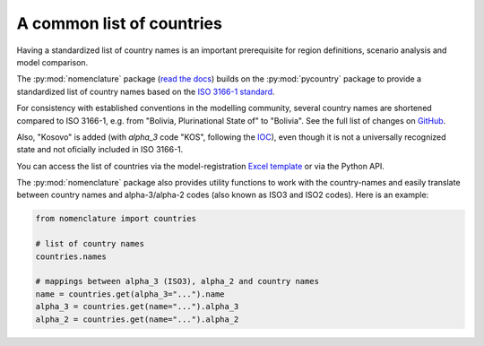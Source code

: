 .. _countries:

A common list of countries
==========================

Having a standardized list of country names is an important prerequisite for region
definitions, scenario analysis and model comparison.

The :py:mod:`nomenclature` package (`read the docs`_) builds on the :py:mod:`pycountry`
package to provide a standardized list of country names based on the
`ISO 3166-1 standard`_.

For consistency with established conventions in the modelling community, several country
names are shortened compared to ISO 3166-1, e.g. from "Bolivia, Plurinational State of"
to "Bolivia". See the full list of changes on GitHub_.

Also, "Kosovo" is added (with *alpha_3* code "KOS", following the
`IOC <https://olympics.com/ioc/kosovo>`_), even though it is not a universally
recognized state and not oficially included in ISO 3166-1.

You can access the list of countries via the model-registration `Excel template`_
or via the Python API.

The :py:mod:`nomenclature` package also provides utility functions to work with the
country-names and easily translate between country names and alpha-3/alpha-2 codes
(also known as ISO3 and ISO2 codes). Here is an example:

.. code:: python

  from nomenclature import countries

  # list of country names
  countries.names

  # mappings between alpha_3 (ISO3), alpha_2 and country names
  name = countries.get(alpha_3="...").name
  alpha_3 = countries.get(name="...").alpha_3
  alpha_2 = countries.get(name="...").alpha_2

.. _`read the docs`: https://nomenclature-iamc.readthedocs.io/en/stable/

.. _`ISO 3166-1 standard`: https://en.wikipedia.org/wiki/ISO_3166-1

.. _GitHub: https://github.com/IAMconsortium/nomenclature/blob/main/nomenclature/countries.py

.. _`Excel template`: https://raw.githubusercontent.com/IAMconsortium/nomenclature/main/templates/model-registration-template.xlsx
